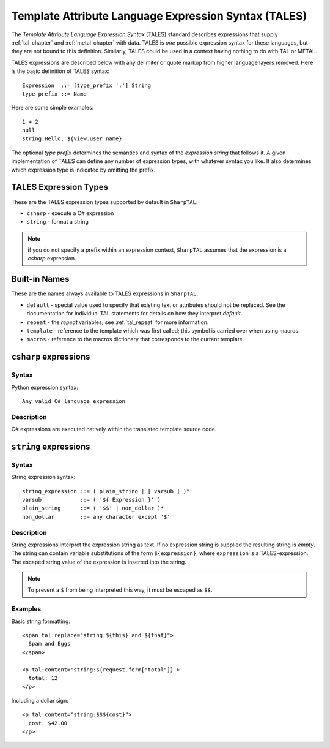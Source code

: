 .. _tales_chapter:

=====================================================
Template Attribute Language Expression Syntax (TALES)
=====================================================

The *Template Attribute Language Expression Syntax* (TALES) standard
describes expressions that supply :ref:`tal_chapter` and
:ref:`metal_chapter` with data.  TALES is *one* possible expression
syntax for these languages, but they are not bound to this definition.
Similarly, TALES could be used in a context having nothing to do with
TAL or METAL.

TALES expressions are described below with any delimiter or quote
markup from higher language layers removed.  Here is the basic
definition of TALES syntax::

      Expression  ::= [type_prefix ':'] String
      type_prefix ::= Name

Here are some simple examples::

      1 + 2
      null
      string:Hello, ${view.user_name}

The optional *type prefix* determines the semantics and syntax of the
*expression string* that follows it.  A given implementation of TALES
can define any number of expression types, with whatever syntax you
like. It also determines which expression type is indicated by
omitting the prefix.

TALES Expression Types
----------------------

These are the TALES expression types supported by default in ``SharpTAL``:

* ``csharp`` - execute a C# expression

* ``string`` - format a string

.. note:: if you do not specify a prefix within an expression context,
   ``SharpTAL`` assumes that the expression is a *csharp*
   expression.

Built-in Names
--------------

These are the names always available to TALES expressions in ``SharpTAL``:

- ``default`` - special value used to specify that existing text or attributes should not be replaced. See the documentation for individual TAL statements for details on how they interpret *default*.

- ``repeat`` - the *repeat* variables; see :ref:`tal_repeat` for more
  information.

- ``template`` - reference to the template which was first called; this symbol is carried over when using macros.

- ``macros`` - reference to the macros dictionary that corresponds to the current template.
  
``csharp`` expressions
----------------------

Syntax
~~~~~~

Python expression syntax::

        Any valid C# language expression

Description
~~~~~~~~~~~

C# expressions are executed natively within the translated template source code.

``string`` expressions
----------------------

Syntax
~~~~~~

String expression syntax::

        string_expression ::= ( plain_string | [ varsub ] )*
        varsub            ::= ( '${ Expression }' )
        plain_string      ::= ( '$$' | non_dollar )*
        non_dollar        ::= any character except '$'

Description
~~~~~~~~~~~

String expressions interpret the expression string as text. If no
expression string is supplied the resulting string is *empty*. The
string can contain variable substitutions of the form ``${expression}``,
where ``expression`` is a TALES-expression. The escaped string value of the expression is inserted into the string.

.. note:: To prevent a ``$`` from being interpreted this
   way, it must be escaped as ``$$``.

Examples
~~~~~~~~

Basic string formatting::

    <span tal:replace="string:${this} and ${that}">
      Spam and Eggs
    </span>

    <p tal:content='string:${request.form["total"]}'>
      total: 12
    </p>

Including a dollar sign::

    <p tal:content="string:$$${cost}">
      cost: $42.00
    </p>

